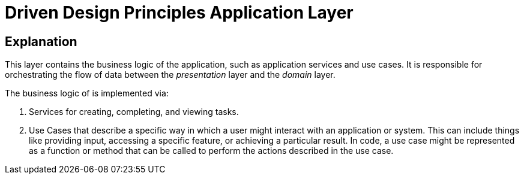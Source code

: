 = Driven Design Principles Application Layer

== Explanation

This layer contains the business logic of the application, such as application services and use cases. It is responsible for orchestrating the flow of data between the _presentation_ layer and the _domain_ layer.

The business logic of is implemented via:

. Services for creating, completing, and viewing tasks.

. Use Cases that describe a specific way in which a user might interact with an application or system. This can include things like providing input, accessing a specific feature, or achieving a particular result. In code, a use case might be represented as a function or method that can be called to perform the actions described in the use case.

